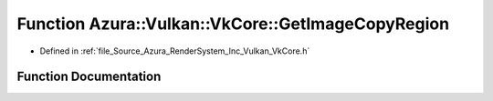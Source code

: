 .. _exhale_function__vk_core_8h_1a3616ecdb9af5ba541c16a4a918d6ae53:

Function Azura::Vulkan::VkCore::GetImageCopyRegion
==================================================

- Defined in :ref:`file_Source_Azura_RenderSystem_Inc_Vulkan_VkCore.h`


Function Documentation
----------------------


.. doxygenfunction:: Azura::Vulkan::VkCore::GetImageCopyRegion(VkImageAspectFlagBits, VkImageAspectFlagBits, const Bounds3D&, const TextureSubresource&, const TextureSubresource&)
